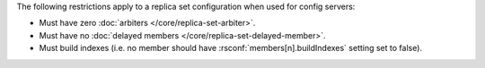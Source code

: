 The following restrictions apply to a replica set configuration when used
for config servers:

- Must have zero :doc:`arbiters </core/replica-set-arbiter>`.

- Must have no :doc:`delayed members
  </core/replica-set-delayed-member>`.

- Must build indexes (i.e. no member should have
  :rsconf:`members[n].buildIndexes` setting set to false).
